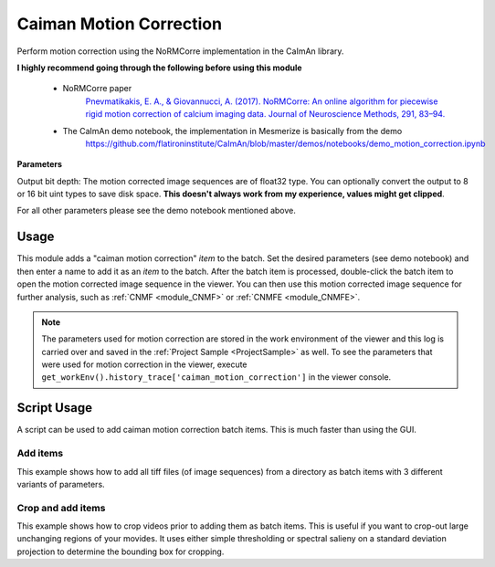 .. _module_CaimanMotionCorrection:

Caiman Motion Correction
************************

Perform motion correction using the NoRMCorre implementation in the CaImAn library.

**I highly recommend going through the following before using this module**

    - NoRMCorre paper
        `Pnevmatikakis, E. A., & Giovannucci, A. (2017). NoRMCorre: An online algorithm for piecewise rigid motion correction of calcium imaging data. Journal of Neuroscience Methods, 291, 83–94. <https://doi.org/10.1016/j.jneumeth.2017.07.031>`_

    - The CaImAn demo notebook, the implementation in Mesmerize is basically from the demo
        https://github.com/flatironinstitute/CaImAn/blob/master/demos/notebooks/demo_motion_correction.ipynb

.. image:: ./caiman_motion_correction.png

**Parameters**

Output bit depth: The motion corrected image sequences are of float32 type. You can optionally convert the output to 8 or 16 bit uint types to save disk space. **This doesn't always work from my experience, values might get clipped**.

For all other parameters please see the demo notebook mentioned above.

Usage
=====

This module adds a "caiman motion correction" *item* to the batch. Set the desired parameters (see demo notebook) and then enter a name to add it as an *item* to the batch. After the batch item is processed, double-click the batch item to open the motion corrected image sequence in the viewer. You can then use this motion corrected image sequence for further analysis, such as :ref:`CNMF <module_CNMF>` or :ref:`CNMFE <module_CNMFE>`.

.. seealso:: This modules uses the :ref:`Batch Manager <module_BatchManager>`.

.. note:: The parameters used for motion correction are stored in the work environment of the viewer and this log is carried over and saved in the :ref:`Project Sample <ProjectSample>` as well. To see the parameters that were used for motion correction in the viewer, execute ``get_workEnv().history_trace['caiman_motion_correction']`` in the viewer console.

Script Usage
============

A script can be used to add caiman motion correction batch items. This is much faster than using the GUI.

.. seealso:: :ref:`Script Editor <module_ScriptEditor>`

Add items
---------

This example shows how to add all tiff files (of image sequences) from a directory as batch items with 3 different variants of parameters.

.. seealso:: This example uses the :ref:`ViewerWorkEnv API <API_ViewerWorkEnv>` and :ref:`Batch Manager API <API_BatchManager>`

.. code-block:: python
    :linenos:
    
    # Import glob so we can get all tiff files in a dir
    from glob import glob
    # Import os to get filenames from paths
    import os

    # Motion correction params.
    # Params are identical to the GUI ones
    
    mc_params = {
                "max_shifts_x":         6,
                "max_shifts_y":         6,
                "iters_rigid":          2,
                "name_rigid":           "Does not matter",
                "max_dev":              3,
                "strides":              196,
                "overlaps":             98,
                "upsample":             4,
                "name_elas":            "will set later per file",
                "output_bit_depth":     "Do not convert"
                }

    # Path to the dir containing images
    files = glob("/full_path_to_raw_images/*.tiff")
    # Sort in alphabetical order (should also work for numbers)
    files.sort()

    # Open each file, crop, and add to batch with 3 diff mot cor params
    for i, path in enumerate(files):
        print("Working on file " + str(i + 1) + " / " + str(len(files)))
        
        # get json file path for the meta data
        meta_path = path[:-5] + ".json"
        
        # Create a new work environment with this image sequence
        work_env = ViewerWorkEnv.from_tiff(path, "asarray-multi", meta_path)
        
        # Get caiman motion correction module, hide=False to not show GUI
        mc_module = get_module("caiman_motion_correction", hide=True)
        
        # Set name for this video file
        name = os.path.basename(path)[:-5]
        mc_params["name_elas"] = name	
        
        # Set the input work environment
        mc_module.set_input_workEnv(work_env)
        
        # First variant of params
        mc_params["strides"] = 196
        mc_params["overlaps"] = 98
        # Add one variant of params for this video to the batch
        mc_module.set_params(mc_params)
        mc_module.add_to_batch()
        
        # Try another variant of params	
        mc_params["strides"] = 256
        mc_params["overlaps"] = 128
        # Set these params and add to batch
        mc_module.set_params(mc_params)
        mc_module.add_to_batch()
        
        # Try one more variant of params	
        mc_params["strides"] = 296
        mc_params["overlaps"] = 148
        # Set these params and add to batch
        mc_module.set_params(mc_params)
        mc_module.add_to_batch()
        
    # If you want to process the batch after adding the items uncomment the following lines
    #bm = get_batch_manager()
    #bm.process_batch(clear_viewers=True)
    

Crop and add items
------------------

This example shows how to crop videos prior to adding them as batch items. This is useful if you want to crop-out large unchanging regions of your movides. It uses either simple thresholding or spectral salieny on a standard deviation projection to determine the bounding box for cropping.

.. code-block:: python
    :linenos:

    # Import glob so we can get all tiff files in a dir
    from glob import glob
    # Import os to get filenames from paths
    import os
    
    # Just get a shortcut reference to the auto_crop function
    auto_crop = image_utils.auto_crop
    
    # Parameters for cropping, these should work for everything
    # These worked well for various different constructs
    # If you get non-specific cropping (too much black) try "method" as "spectral_saliency" (See below)
    crop_params = {
                    "projection":       "max+std",
                    "method":           "threshold",
                    "denoise_params":   (32, 32),
                    }
                
    # Spectral saliency is another method
    # You can try and play around with the parameters
    # If the cropping is insufficient, you can set "projection" to just "max" or "std"
    # If you get too much junk blackness around the animal try increasing denoise_params
    # or reduce padding. Default padding is 30 (when nothing is specified like above) 
    crop_params_salient = {
                            "projection":    "max+std",
                            "method": 	"spectral_saliency",
                            "denoise_params":	(16, 16),
                            "padding":	40
                            }

    # Motion correction params.
    # Params are identical to the GUI ones
        mc_params = {
                "max_shifts_x":         6,
                "max_shifts_y":         6,
                "iters_rigid":          2,
                "name_rigid":           "Does not matter",
                "max_dev":              3,
                "strides":              196,
                "overlaps":             98,
                "upsample":             4,
                "name_elas":            "will set later per file",
                "output_bit_depth":     "Do not convert"
                }

    # Path to the dir containing images
    files = glob("/full_path_to_raw_images/*.tiff")
    # Sort in alphabetical order (should also work for numbers)
    files.sort()
    
    # Open each file, crop, and add to batch with 3 diff mot cor params
    for i, path in enumerate(files):
        print("Working on file " + str(i + 1) + " / " + str(len(files)))

        # get json file path for the meta data
        meta_path = path[:-5] + ".json"
        
        # Create a new work environment with this image sequence
        work_env = ViewerWorkEnv.from_tiff(path, "asarray-multi", meta_path)
        
        print("Cropping file: " + str(i + 1))
        
        raw_seq = work_env.imgdata.seq	
        # Auto crop the image sequence
        cropped = auto_crop.crop(raw_seq, crop_params)	
        # Set work env img seq to the cropped one and update
        work_env.imgdata.seq = cropped
        
        # Get caiman motion correction module, hide=False to not show GUI
        mc_module = get_module("caiman_motion_correction", hide=True)
        
        # Set name for this video file
        name = os.path.basename(path)[:-5]
        mc_params["name_elas"] = name	
        
        # Set the input work environment
        mc_module.set_input_workEnv(work_env)
        
        # First variant of params
        mc_params["strides"] = 196
        mc_params["overlaps"] = 98
        # Add one variant of params for this video to the batch
        mc_module.set_params(mc_params)
        mc_module.add_to_batch()
        
        # Try another variant of params	
        mc_params["strides"] = 256
        mc_params["overlaps"] = 128
        # Set these params and add to batch
        mc_module.set_params(mc_params)
        mc_module.add_to_batch()
        
        # Try one more variant of params	
        mc_params["strides"] = 296
        mc_params["overlaps"] = 148
        # Set these params and add to batch
        mc_module.set_params(mc_params)
        mc_module.add_to_batch()

    # If you want to process the batch after adding the items uncomment the following lines
    #bm = get_batch_manager()
    #bm.process_batch(clear_viewers=True)
